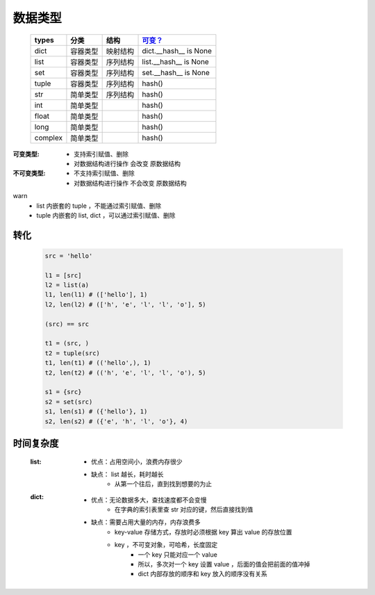 数据类型
#######
    =======  ===========  ===========  ===========
    types      分类          结构         `可变？`_
    =======  ===========  ===========  ===========
    dict       容器类型      映射结构      dict.__hash__ is None
    list       容器类型      序列结构      list.__hash__ is None
    set        容器类型      序列结构      set.__hash__ is None
    tuple      容器类型      序列结构      hash()
    str        简单类型      序列结构      hash()
    int        简单类型                   hash()
    float      简单类型                   hash()
    long       简单类型                   hash()
    complex    简单类型                   hash()
    =======  ===========  ===========  ===========

.. _`可变？`:

:可变类型:
    - 支持索引赋值、删除
    - 对数据结构进行操作 会改变 原数据结构
:不可变类型:
    - 不支持索引赋值、删除
    - 对数据结构进行操作 不会改变 原数据结构


warn
    - list 内嵌套的 tuple ，不能通过索引赋值、删除
    - tuple 内嵌套的 list, dict ，可以通过索引赋值、删除


转化
----
    .. code-block:: python

        src = 'hello'

        l1 = [src]
        l2 = list(a)
        l1, len(l1) # (['hello'], 1)
        l2, len(l2) # (['h', 'e', 'l', 'l', 'o'], 5)

        (src) == src

        t1 = (src, )
        t2 = tuple(src)
        t1, len(t1) # (('hello',), 1)
        t2, len(t2) # (('h', 'e', 'l', 'l', 'o'), 5)

        s1 = {src}
        s2 = set(src)
        s1, len(s1) # ({'hello'}, 1)
        s2, len(s2) # ({'e', 'h', 'l', 'o'}, 4)


时间复杂度
---------
    :list:
        + 优点：占用空间小，浪费内存很少
        + 缺点： list 越长，耗时越长
            * 从第一个往后，直到找到想要的为止
    :dict:
        + 优点：无论数据多大，查找速度都不会变慢
            * 在字典的索引表里查 str 对应的键，然后直接找到值
        + 缺点：需要占用大量的内存，内存浪费多
            *  key-value 存储方式，存放时必须根据 key 算出 value 的存放位置
            *  key ，不可变对象，可哈希，长度固定
                - 一个 key 只能对应一个 value
                - 所以，多次对一个 key 设置 value ，后面的值会把前面的值冲掉
                -  dict 内部存放的顺序和 key 放入的顺序没有关系